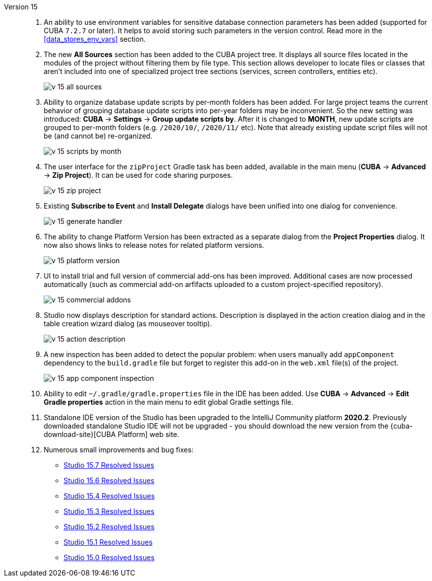 [[relnotes_15]]

Version 15::
+
--
. An ability to use environment variables for sensitive database connection parameters has been added (supported for CUBA `7.2.7` or later). It helps to avoid storing such parameters in the version control. Read more in the <<data_stores_env_vars>> section.

. The new *All Sources* section has been added to the CUBA project tree. It displays all source files located in the modules of the project without filtering them by file type. This section allows developer to locate files or classes that aren't included into one of specialized project tree sections (services, screen controllers, entities etc).
+
image::release_notes/v-15-all-sources.png[align="center"]

. Ability to organize database update scripts by per-month folders has been added. For large project teams the current behavior of grouping database update scripts into per-year folders may be inconvenient. So the new setting was introduced: *CUBA* -> *Settings* -> *Group update scripts by*. After it is changed to *MONTH*, new update scripts are grouped to per-month folders (e.g. `/2020/10/`, `/2020/11/` etc). Note that already existing update script files will not be (and cannot be) re-organized.
+
image::release_notes/v-15-scripts-by-month.png[align="center"]

. The user interface for the `zipProject` Gradle task has been added, available in the main menu (*CUBA* -> *Advanced* -> *Zip Project*). It can be used for code sharing purposes.
+
image::release_notes/v-15-zip-project.png[align="center"]

. Existing *Subscribe to Event* and *Install Delegate* dialogs have been unified into one dialog for convenience.
+
image::release_notes/v-15-generate-handler.png[align="center"]

. The ability to change Platform Version has been extracted as a separate dialog from the *Project Properties* dialog. It now also shows links to release notes for related platform versions.
+
image::release_notes/v-15-platform-version.png[align="center"]

. UI to install trial and full version of commercial add-ons has been improved. Additional cases are now processed automatically (such as commercial add-on arfifacts uploaded to a custom project-specified repository).
+
image::release_notes/v-15-commercial-addons.png[align="center"]

. Studio now displays description for standard actions. Description is displayed in the action creation dialog and in the table creation wizard dialog (as mouseover tooltip).
+
image::release_notes/v-15-action-description.png[align="center"]

. A new inspection has been added to detect the popular problem: when users manually add `appComponent` dependency to the `build.gradle` file but forget to register this add-on in the `web.xml` file(s) of the project.
+
image::release_notes/v-15-app-component-inspection.png[align="center"]

. Ability to edit `~/.gradle/gradle.properties` file in the IDE has been added. Use *CUBA* -> *Advanced* -> *Edit Gradle properties* action in the main menu to edit global Gradle settings file.

. Standalone IDE version of the Studio has been upgraded to the IntelliJ Community platform *2020.2*. Previously downloaded standalone Studio IDE will not be upgraded - you should download the new version from the {cuba-download-site}[CUBA Platform] web site.

. Numerous small improvements and bug fixes:

** pass:macros[https://youtrack.cuba-platform.com/issues/STUDIO?q=Fixed%20in%20builds:%2015.7[Studio 15.7 Resolved Issues\]]
** pass:macros[https://youtrack.cuba-platform.com/issues/STUDIO?q=Fixed%20in%20builds:%2015.6[Studio 15.6 Resolved Issues\]]
** pass:macros[https://youtrack.cuba-platform.com/issues/STUDIO?q=Fixed%20in%20builds:%2015.4[Studio 15.4 Resolved Issues\]]
** pass:macros[https://youtrack.cuba-platform.com/issues/STUDIO?q=Fixed%20in%20builds:%2015.3[Studio 15.3 Resolved Issues\]]
** pass:macros[https://youtrack.cuba-platform.com/issues/STUDIO?q=Fixed%20in%20builds:%2015.2[Studio 15.2 Resolved Issues\]]
** pass:macros[https://youtrack.cuba-platform.com/issues/STUDIO?q=Fixed%20in%20builds:%2015.1[Studio 15.1 Resolved Issues\]]
** pass:macros[https://youtrack.cuba-platform.com/issues/STUDIO?q=Fixed%20in%20builds:%2015.0[Studio 15.0 Resolved Issues\]]

--
